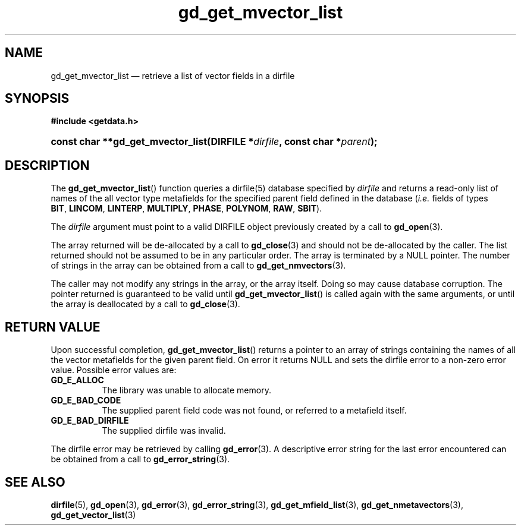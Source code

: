 .\" gd_get_mvector_list.3.  The gd_get_mvector_list man page.
.\"
.\" (C) 2008, 2009, 2010 D. V. Wiebe
.\"
.\""""""""""""""""""""""""""""""""""""""""""""""""""""""""""""""""""""""""
.\"
.\" This file is part of the GetData project.
.\"
.\" Permission is granted to copy, distribute and/or modify this document
.\" under the terms of the GNU Free Documentation License, Version 1.2 or
.\" any later version published by the Free Software Foundation; with no
.\" Invariant Sections, with no Front-Cover Texts, and with no Back-Cover
.\" Texts.  A copy of the license is included in the `COPYING.DOC' file
.\" as part of this distribution.
.\"
.TH gd_get_mvector_list 3 "25 May 2010" "Version 0.7.0" "GETDATA"
.SH NAME
gd_get_mvector_list \(em retrieve a list of vector fields in a dirfile
.SH SYNOPSIS
.B #include <getdata.h>
.HP
.nh
.ad l
.BI "const char **gd_get_mvector_list(DIRFILE *" dirfile ,
.BI "const char *" parent );
.hy
.ad n
.SH DESCRIPTION
The
.BR gd_get_mvector_list ()
function queries a dirfile(5) database specified by
.I dirfile
and returns a read-only list of names of the all vector type metafields for
the specified parent field defined in the database
.RI ( i.e.
fields of types
.BR BIT ,\~ LINCOM ,\~ LINTERP ,\~ MULTIPLY ,\~ PHASE ,\~ POLYNOM ,\~ RAW ,
.BR SBIT ).

The 
.I dirfile
argument must point to a valid DIRFILE object previously created by a call to
.BR gd_open (3).

The array returned will be de-allocated by a call to
.BR gd_close (3)
and should not be de-allocated by the caller.  The list returned should not be
assumed to be in any particular order.  The array is terminated by a NULL
pointer.  The number of strings in the array can be obtained from a call to
.BR gd_get_nmvectors (3).

The caller may not modify any strings in the array, or the array itself.  Doing
so may cause database corruption.  The pointer returned is guaranteed to be
valid until
.BR gd_get_mvector_list ()
is called again with the same arguments, or until the array is deallocated by
a call to
.BR gd_close (3).

.SH RETURN VALUE
Upon successful completion,
.BR gd_get_mvector_list ()
returns a pointer to an array of strings containing the names of all the vector
metafields for the given parent field.  On error it returns NULL and sets the
dirfile error to a non-zero error value.  Possible error values are:
.TP 8
.B GD_E_ALLOC
The library was unable to allocate memory.
.TP
.B GD_E_BAD_CODE
The supplied parent field code was not found, or referred to a metafield itself.
.TP
.B GD_E_BAD_DIRFILE
The supplied dirfile was invalid.
.P
The dirfile error may be retrieved by calling
.BR gd_error (3).
A descriptive error string for the last error encountered can be obtained from
a call to
.BR gd_error_string (3).
.SH SEE ALSO
.BR dirfile (5),
.BR gd_open (3),
.BR gd_error (3),
.BR gd_error_string (3),
.BR gd_get_mfield_list (3),
.BR gd_get_nmetavectors (3),
.BR gd_get_vector_list (3)
